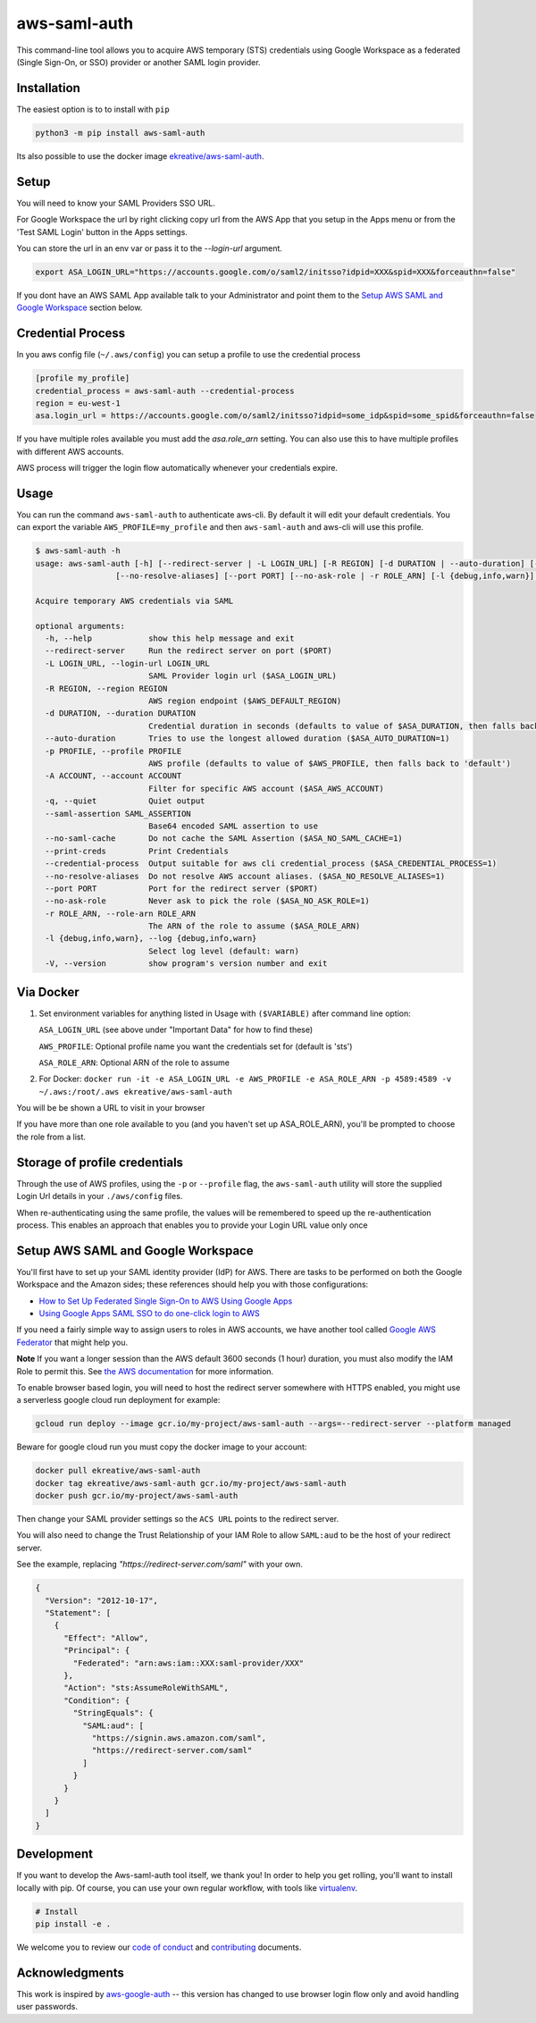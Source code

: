 aws-saml-auth
=============

|github-badge| |pypi-badge|

.. |github-badge| image:: https://github.com/ekreative/aws-saml-auth/workflows/Python%20package/badge.svg
   :target: https://github.com/ekreative/aws-saml-auth/actions
   :alt: GitHub build badge

.. |pypi-badge| image:: https://img.shields.io/pypi/v/aws-saml-auth.svg
   :target: https://pypi.python.org/pypi/aws-saml-auth/
   :alt: PyPI version badge

This command-line tool allows you to acquire AWS temporary (STS)
credentials using Google Workspace as a federated (Single Sign-On, or SSO) provider
or another SAML login provider.


Installation
------------

The easiest option is to to install with ``pip``

.. code:: shell

    python3 -m pip install aws-saml-auth


Its also possible to use the docker image `ekreative/aws-saml-auth`_.

.. _`ekreative/aws-saml-auth`: https://hub.docker.com/r/ekreative/aws-saml-auth


Setup
-----

You will need to know your SAML Providers SSO URL.

For Google Workspace the url by right clicking copy url from the AWS
App that you setup in the Apps menu or from the 'Test SAML Login'
button in the Apps settings.

You can store the url in an env var or pass it to the `--login-url` argument.

.. code:: shell

    export ASA_LOGIN_URL="https://accounts.google.com/o/saml2/initsso?idpid=XXX&spid=XXX&forceauthn=false"


If you dont have an AWS SAML App available talk to your Administrator and point
them to the `Setup AWS SAML and Google Workspace`_ section below.

Credential Process
------------------

In you aws config file (``~/.aws/config``) you can setup a profile to use the credential process

.. code:: ini

    [profile my_profile]
    credential_process = aws-saml-auth --credential-process
    region = eu-west-1
    asa.login_url = https://accounts.google.com/o/saml2/initsso?idpid=some_idp&spid=some_spid&forceauthn=false

If you have multiple roles available you must add the `asa.role_arn` setting. You can also use this to have multiple
profiles with different AWS accounts.

AWS process will trigger the login flow automatically whenever your credentials expire.

Usage
-----

You can run the command ``aws-saml-auth`` to authenticate aws-cli. By default it will edit your default credentials.
You can export the variable ``AWS_PROFILE=my_profile`` and then ``aws-saml-auth`` and aws-cli will use this profile.

.. code:: shell

    $ aws-saml-auth -h
    usage: aws-saml-auth [-h] [--redirect-server | -L LOGIN_URL] [-R REGION] [-d DURATION | --auto-duration] [-p PROFILE] [-A ACCOUNT] [-q] [--saml-assertion SAML_ASSERTION] [--no-saml-cache] [--print-creds | --credential-process]
                     [--no-resolve-aliases] [--port PORT] [--no-ask-role | -r ROLE_ARN] [-l {debug,info,warn}] [-V]

    Acquire temporary AWS credentials via SAML

    optional arguments:
      -h, --help            show this help message and exit
      --redirect-server     Run the redirect server on port ($PORT)
      -L LOGIN_URL, --login-url LOGIN_URL
                            SAML Provider login url ($ASA_LOGIN_URL)
      -R REGION, --region REGION
                            AWS region endpoint ($AWS_DEFAULT_REGION)
      -d DURATION, --duration DURATION
                            Credential duration in seconds (defaults to value of $ASA_DURATION, then falls back to 43200)
      --auto-duration       Tries to use the longest allowed duration ($ASA_AUTO_DURATION=1)
      -p PROFILE, --profile PROFILE
                            AWS profile (defaults to value of $AWS_PROFILE, then falls back to 'default')
      -A ACCOUNT, --account ACCOUNT
                            Filter for specific AWS account ($ASA_AWS_ACCOUNT)
      -q, --quiet           Quiet output
      --saml-assertion SAML_ASSERTION
                            Base64 encoded SAML assertion to use
      --no-saml-cache       Do not cache the SAML Assertion ($ASA_NO_SAML_CACHE=1)
      --print-creds         Print Credentials
      --credential-process  Output suitable for aws cli credential_process ($ASA_CREDENTIAL_PROCESS=1)
      --no-resolve-aliases  Do not resolve AWS account aliases. ($ASA_NO_RESOLVE_ALIASES=1)
      --port PORT           Port for the redirect server ($PORT)
      --no-ask-role         Never ask to pick the role ($ASA_NO_ASK_ROLE=1)
      -r ROLE_ARN, --role-arn ROLE_ARN
                            The ARN of the role to assume ($ASA_ROLE_ARN)
      -l {debug,info,warn}, --log {debug,info,warn}
                            Select log level (default: warn)
      -V, --version         show program's version number and exit


Via Docker
----------

1. Set environment variables for anything listed in Usage with ``($VARIABLE)`` after command line option:

   ``ASA_LOGIN_URL``
   (see above under "Important Data" for how to find these)

   ``AWS_PROFILE``: Optional profile name you want the credentials set for (default is 'sts')

   ``ASA_ROLE_ARN``: Optional ARN of the role to assume

2. For Docker:
   ``docker run -it -e ASA_LOGIN_URL -e AWS_PROFILE -e ASA_ROLE_ARN -p 4589:4589 -v ~/.aws:/root/.aws ekreative/aws-saml-auth``

You will be be shown a URL to visit in your browser

If you have more than one role available to you (and you haven't set up ASA_ROLE_ARN),
you'll be prompted to choose the role from a list.


Storage of profile credentials
------------------------------

Through the use of AWS profiles, using the ``-p`` or ``--profile`` flag, the ``aws-saml-auth`` utility will store the supplied Login Url details in your ``./aws/config`` files.

When re-authenticating using the same profile, the values will be remembered to speed up the re-authentication process.
This enables an approach that enables you to provide your Login URL value only once


Setup AWS SAML and Google Workspace
-----------------------------------

You'll first have to set up your SAML identity provider
(IdP) for AWS. There are tasks to be performed on both the Google Workspace
and the Amazon sides; these references should help you with those
configurations:

-  `How to Set Up Federated Single Sign-On to AWS Using Google
   Apps <https://aws.amazon.com/blogs/security/how-to-set-up-federated-single-sign-on-to-aws-using-google-apps/>`__
-  `Using Google Apps SAML SSO to do one-click login to
   AWS <https://blog.faisalmisle.com/2015/11/using-google-apps-saml-sso-to-do-one-click-login-to-aws/>`__

If you need a fairly simple way to assign users to roles in AWS
accounts, we have another tool called `Google AWS
Federator <https://github.com/cevoaustralia/google-aws-federator>`__
that might help you.

**Note** If you want a longer session than the AWS default 3600 seconds (1 hour)
duration, you must also modify the IAM Role to permit this. See
`the AWS documentation <https://docs.aws.amazon.com/IAM/latest/UserGuide/id_roles_manage_modify.html>`__
for more information.

To enable browser based login, you will need to host the redirect server
somewhere with HTTPS enabled, you might use a serverless google cloud run deployment for example:

.. code:: shell

    gcloud run deploy --image gcr.io/my-project/aws-saml-auth --args=--redirect-server --platform managed

Beware for google cloud run you must copy the docker image to your account:

.. code:: shell

    docker pull ekreative/aws-saml-auth
    docker tag ekreative/aws-saml-auth gcr.io/my-project/aws-saml-auth
    docker push gcr.io/my-project/aws-saml-auth

Then change your SAML provider settings so the ``ACS URL`` points to the redirect server.

You will also need to change the Trust Relationship of your IAM Role to allow ``SAML:aud``
to be the host of your redirect server.

See the example, replacing `"https://redirect-server.com/saml"` with your own.

.. code:: json

    {
      "Version": "2012-10-17",
      "Statement": [
        {
          "Effect": "Allow",
          "Principal": {
            "Federated": "arn:aws:iam::XXX:saml-provider/XXX"
          },
          "Action": "sts:AssumeRoleWithSAML",
          "Condition": {
            "StringEquals": {
              "SAML:aud": [
                "https://signin.aws.amazon.com/saml",
                "https://redirect-server.com/saml"
              ]
            }
          }
        }
      ]
    }


Development
-----------

If you want to develop the Aws-saml-auth tool itself, we thank you! In order
to help you get rolling, you'll want to install locally with pip. Of course,
you can use your own regular workflow, with tools like `virtualenv <https://virtualenv.pypa.io/en/stable/>`__.

.. code:: shell

    # Install
    pip install -e .

We welcome you to review our `code of conduct <CODE_OF_CONDUCT.md>`__ and
`contributing <CONTRIBUTING.md>`__ documents.


Acknowledgments
----------------

This work is inspired by `aws-google-auth <https://github.com/cevoaustralia/aws-google-auth>`__
-- this version has changed to use browser login flow only and avoid handling user passwords.

